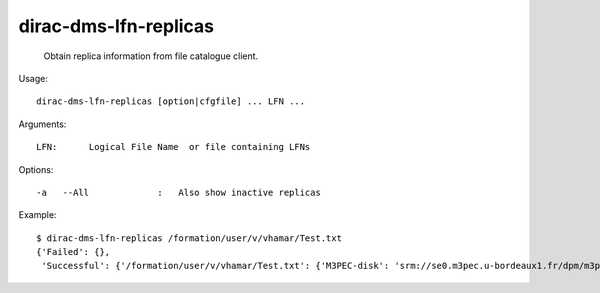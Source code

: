 =============================
dirac-dms-lfn-replicas
=============================

  Obtain replica information from file catalogue client.

Usage::

  dirac-dms-lfn-replicas [option|cfgfile] ... LFN ...

Arguments::

  LFN:      Logical File Name  or file containing LFNs 

 

Options::

  -a   --All             :   Also show inactive replicas 

Example::

  $ dirac-dms-lfn-replicas /formation/user/v/vhamar/Test.txt
  {'Failed': {},
   'Successful': {'/formation/user/v/vhamar/Test.txt': {'M3PEC-disk': 'srm://se0.m3pec.u-bordeaux1.fr/dpm/m3pec.u-bordeaux1.fr/home/formation/user/v/vhamar/Test.txt'}}}

